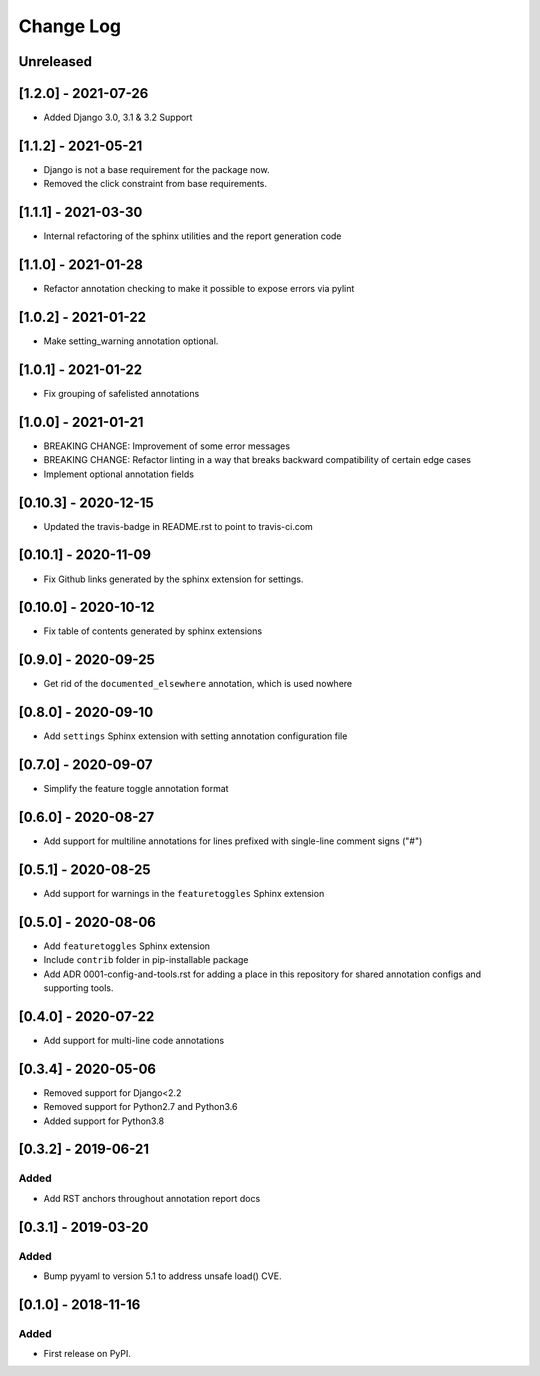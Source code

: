 Change Log
----------

..
   All enhancements and patches to code_annotations will be documented
   in this file.  It adheres to the structure of http://keepachangelog.com/ ,
   but in reStructuredText instead of Markdown (for ease of incorporation into
   Sphinx documentation and the PyPI description).

   This project adheres to Semantic Versioning (http://semver.org/).

.. There should always be an "Unreleased" section for changes pending release.

Unreleased
~~~~~~~~~~~~~~~~~~~~~~~~~~~~~~~~~~~~~~~~~~~~~~~~

[1.2.0] - 2021-07-26
~~~~~~~~~~~~~~~~~~~~~~~~~~~~~~~~~~~~~~~~~~~~~~~~

* Added Django 3.0, 3.1 & 3.2 Support

[1.1.2] - 2021-05-21
~~~~~~~~~~~~~~~~~~~~~~~~~~~~~~~~~~~~~~~~~~~~~~~~

* Django is not a base requirement for the package now.
* Removed the click constraint from base requirements.

[1.1.1] - 2021-03-30
~~~~~~~~~~~~~~~~~~~~~~~~~~~~~~~~~~~~~~~~~~~~~~~~

* Internal refactoring of the sphinx utilities and the report generation code

[1.1.0] - 2021-01-28
~~~~~~~~~~~~~~~~~~~~~~~~~~~~~~~~~~~~~~~~~~~~~~~~

* Refactor annotation checking to make it possible to expose errors via pylint

[1.0.2] - 2021-01-22
~~~~~~~~~~~~~~~~~~~~~~~~~~~~~~~~~~~~~~~~~~~~~~~~

* Make setting_warning annotation optional.

[1.0.1] - 2021-01-22
~~~~~~~~~~~~~~~~~~~~~~~~~~~~~~~~~~~~~~~~~~~~~~~~

* Fix grouping of safelisted annotations

[1.0.0] - 2021-01-21
~~~~~~~~~~~~~~~~~~~~~~~~~~~~~~~~~~~~~~~~~~~~~~~~

* BREAKING CHANGE: Improvement of some error messages
* BREAKING CHANGE: Refactor linting in a way that breaks backward compatibility of certain edge cases
* Implement optional annotation fields

[0.10.3] - 2020-12-15
~~~~~~~~~~~~~~~~~~~~~~~~~~~~~~~~~~~~~~~~~~~~~~~~

* Updated the travis-badge in README.rst to point to travis-ci.com

[0.10.1] - 2020-11-09
~~~~~~~~~~~~~~~~~~~~~~~~~~~~~~~~~~~~~~~~~~~~~~~~

* Fix Github links generated by the sphinx extension for settings.


[0.10.0] - 2020-10-12
~~~~~~~~~~~~~~~~~~~~~~~~~~~~~~~~~~~~~~~~~~~~~~~~

* Fix table of contents generated by sphinx extensions


[0.9.0] - 2020-09-25
~~~~~~~~~~~~~~~~~~~~~~~~~~~~~~~~~~~~~~~~~~~~~~~~

* Get rid of the ``documented_elsewhere`` annotation, which is used nowhere


[0.8.0] - 2020-09-10
~~~~~~~~~~~~~~~~~~~~~~~~~~~~~~~~~~~~~~~~~~~~~~~~

* Add ``settings`` Sphinx extension with setting annotation configuration file

[0.7.0] - 2020-09-07
~~~~~~~~~~~~~~~~~~~~~~~~~~~~~~~~~~~~~~~~~~~~~~~~

* Simplify the feature toggle annotation format

[0.6.0] - 2020-08-27
~~~~~~~~~~~~~~~~~~~~~~~~~~~~~~~~~~~~~~~~~~~~~~~~

* Add support for multiline annotations for lines prefixed with single-line comment signs ("#")

[0.5.1] - 2020-08-25
~~~~~~~~~~~~~~~~~~~~~~~~~~~~~~~~~~~~~~~~~~~~~~~~

* Add support for warnings in the ``featuretoggles`` Sphinx extension

[0.5.0] - 2020-08-06
~~~~~~~~~~~~~~~~~~~~~~~~~~~~~~~~~~~~~~~~~~~~~~~~

* Add ``featuretoggles`` Sphinx extension
* Include ``contrib`` folder in pip-installable package
* Add ADR 0001-config-and-tools.rst for adding a place in this repository for shared annotation configs and supporting tools.

[0.4.0] - 2020-07-22
~~~~~~~~~~~~~~~~~~~~~~~~~~~~~~~~~~~~~~~~~~~~~~~~

* Add support for multi-line code annotations

[0.3.4] - 2020-05-06
~~~~~~~~~~~~~~~~~~~~~~~~~~~~~~~~~~~~~~~~~~~~~~~~

* Removed support for Django<2.2
* Removed support for Python2.7 and Python3.6
* Added support for Python3.8

[0.3.2] - 2019-06-21
~~~~~~~~~~~~~~~~~~~~~~~~~~~~~~~~~~~~~~~~~~~~~~~~

Added
_____

* Add RST anchors throughout annotation report docs


[0.3.1] - 2019-03-20
~~~~~~~~~~~~~~~~~~~~~~~~~~~~~~~~~~~~~~~~~~~~~~~~

Added
_____

* Bump pyyaml to version 5.1 to address unsafe load() CVE.


[0.1.0] - 2018-11-16
~~~~~~~~~~~~~~~~~~~~~~~~~~~~~~~~~~~~~~~~~~~~~~~~

Added
_____

* First release on PyPI.

